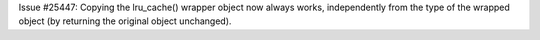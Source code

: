 Issue #25447: Copying the lru_cache() wrapper object now always works,
independently from the type of the wrapped object (by returning the original
object unchanged).